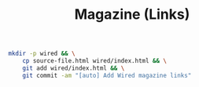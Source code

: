 #+TITLE: Magazine (Links)

#+begin_src sh
  mkdir -p wired && \
	  cp source-file.html wired/index.html && \
	  git add wired/index.html && \
	  git commit -am "[auto] Add Wired magazine links"
#+end_src

